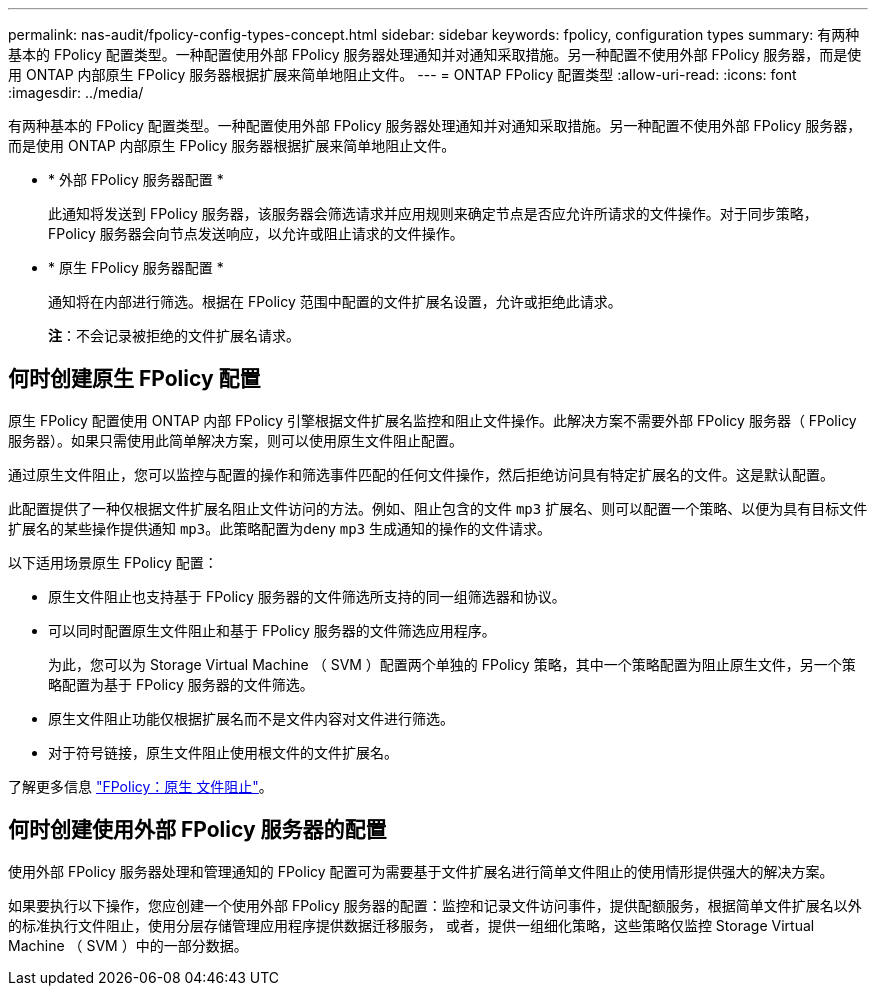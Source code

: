 ---
permalink: nas-audit/fpolicy-config-types-concept.html 
sidebar: sidebar 
keywords: fpolicy, configuration types 
summary: 有两种基本的 FPolicy 配置类型。一种配置使用外部 FPolicy 服务器处理通知并对通知采取措施。另一种配置不使用外部 FPolicy 服务器，而是使用 ONTAP 内部原生 FPolicy 服务器根据扩展来简单地阻止文件。 
---
= ONTAP FPolicy 配置类型
:allow-uri-read: 
:icons: font
:imagesdir: ../media/


[role="lead"]
有两种基本的 FPolicy 配置类型。一种配置使用外部 FPolicy 服务器处理通知并对通知采取措施。另一种配置不使用外部 FPolicy 服务器，而是使用 ONTAP 内部原生 FPolicy 服务器根据扩展来简单地阻止文件。

* * 外部 FPolicy 服务器配置 *
+
此通知将发送到 FPolicy 服务器，该服务器会筛选请求并应用规则来确定节点是否应允许所请求的文件操作。对于同步策略， FPolicy 服务器会向节点发送响应，以允许或阻止请求的文件操作。

* * 原生 FPolicy 服务器配置 *
+
通知将在内部进行筛选。根据在 FPolicy 范围中配置的文件扩展名设置，允许或拒绝此请求。

+
*注*：不会记录被拒绝的文件扩展名请求。





== 何时创建原生 FPolicy 配置

原生 FPolicy 配置使用 ONTAP 内部 FPolicy 引擎根据文件扩展名监控和阻止文件操作。此解决方案不需要外部 FPolicy 服务器（ FPolicy 服务器）。如果只需使用此简单解决方案，则可以使用原生文件阻止配置。

通过原生文件阻止，您可以监控与配置的操作和筛选事件匹配的任何文件操作，然后拒绝访问具有特定扩展名的文件。这是默认配置。

此配置提供了一种仅根据文件扩展名阻止文件访问的方法。例如、阻止包含的文件 `mp3` 扩展名、则可以配置一个策略、以便为具有目标文件扩展名的某些操作提供通知 `mp3`。此策略配置为deny `mp3` 生成通知的操作的文件请求。

以下适用场景原生 FPolicy 配置：

* 原生文件阻止也支持基于 FPolicy 服务器的文件筛选所支持的同一组筛选器和协议。
* 可以同时配置原生文件阻止和基于 FPolicy 服务器的文件筛选应用程序。
+
为此，您可以为 Storage Virtual Machine （ SVM ）配置两个单独的 FPolicy 策略，其中一个策略配置为阻止原生文件，另一个策略配置为基于 FPolicy 服务器的文件筛选。

* 原生文件阻止功能仅根据扩展名而不是文件内容对文件进行筛选。
* 对于符号链接，原生文件阻止使用根文件的文件扩展名。


了解更多信息 link:https://kb.netapp.com/Advice_and_Troubleshooting/Data_Storage_Software/ONTAP_OS/FPolicy%3A_Native_File_Blocking["FPolicy：原生 文件阻止"^]。



== 何时创建使用外部 FPolicy 服务器的配置

使用外部 FPolicy 服务器处理和管理通知的 FPolicy 配置可为需要基于文件扩展名进行简单文件阻止的使用情形提供强大的解决方案。

如果要执行以下操作，您应创建一个使用外部 FPolicy 服务器的配置：监控和记录文件访问事件，提供配额服务，根据简单文件扩展名以外的标准执行文件阻止，使用分层存储管理应用程序提供数据迁移服务， 或者，提供一组细化策略，这些策略仅监控 Storage Virtual Machine （ SVM ）中的一部分数据。
